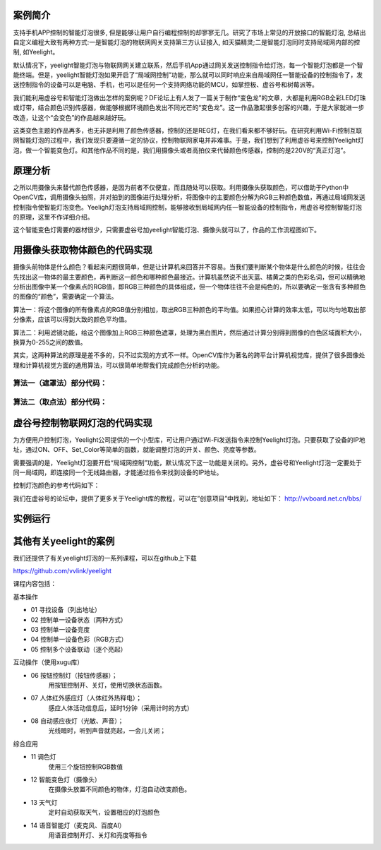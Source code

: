 
案例简介
===========================

支持手机APP控制的智能灯泡很多, 但是能够让用户自行编程控制的却寥寥无几。研究了市场上常见的开放接口的智能灯泡, 总结出自定义编程大致有两种方式:一是智能灯泡的物联网网关支持第三方认证接入, 如天猫精灵;二是智能灯泡同时支持局域网内部的控制, 如Yeelight。

默认情况下，yeelight智能灯泡与物联网网关建立联系，然后手机App通过网关发送控制指令给灯泡，每一个智能灯泡都是一个智能终端。但是，yeelight智能灯泡如果开启了“局域网控制”功能，那么就可以同时响应来自局域网任一智能设备的控制指令了，发送控制指令的设备可以是电脑、手机，也可以是任何一个支持网络功能的MCU，如掌控板、虚谷号和树莓派等。

我们能利用虚谷号和智能灯泡做出怎样的案例呢？DF论坛上有人发了一篇关于制作“变色龙”的文章，大都是利用RGB全彩LED灯珠或灯带，结合颜色识别传感器，做能够根据环境颜色发出不同光芒的“变色龙”。这一作品激起很多创客的兴趣，于是大家就进一步改造，让这个“会变色”的作品越来越好玩。

这类变色主题的作品再多，也无非是利用了颜色传感器，控制的还是REG灯，在我们看来都不够好玩。在研究利用Wi-Fi控制互联网智能灯泡的过程中，我们发现只要遵循一定的协议，控制物联网家电并非难事。于是，我们想到了利用虚谷号来控制Yeelight灯泡，做一个智能变色灯。和其他作品不同的是，我们用摄像头或者高拍仪来代替颜色传感器，控制的是220V的“真正灯泡”。

原理分析
===========================

之所以用摄像头来替代颜色传感器，是因为前者不仅便宜，而且随处可以获取。利用摄像头获取颜色，可以借助于Python中OpenCV库，调用摄像头拍照，并对拍到的图像进行处理分析，将图像中的主要颜色分解为RGB三种颜色数值，再通过局域网发送控制指令使智能灯泡变色。Yeeligh灯泡支持局域网控制，能够接收到局域网内任一智能设备的控制指令，用虚谷号控制智能灯泡的原理，这里不作详细介绍。

这个智能变色灯需要的器材很少，只需要虚谷号加yeelight智能灯泡、摄像头就可以了，作品的工作流程图如下。

.. image:: ../images/09/yeelight01.png

用摄像头获取物体颜色的代码实现
=============================

摄像头前物体是什么颜色？看起来问题很简单，但是让计算机来回答并不容易。当我们要判断某个物体是什么颜色的时候，往往会先找出这一物体的最主要颜色，再判断这一颜色和哪种颜色最接近。计算机虽然说不出天蓝、橘黄之类的色彩名词，但可以精确地分析出图像中某一个像素点的RGB值，即RGB三种颜色的具体组成，但一个物体往往不会是纯色的，所以要确定一张含有多种颜色的图像的“颜色”，需要确定一个算法。

算法一：将这个图像的所有像素点的RGB值分别相加，取出RGB三种颜色的平均值。如果担心计算的效率太低，可以均匀地取出部分像素，应该可以得到大致的颜色平均值。

算法二：利用滤镜功能，给这个图像加上RGB三种颜色遮罩，处理为黑白图片，然后通过计算分别得到图像的白色区域面积大小，换算为0-255之间的数值。

.. image:: ../images/09/yeelight02.png

其实，这两种算法的原理是差不多的，只不过实现的方式不一样。OpenCV库作为著名的跨平台计算机视觉库，提供了很多图像处理和计算机视觉方面的通用算法，可以很简单地帮我们完成颜色分析的功能。

算法一（遮罩法）部分代码：
-----------------------------------

.. image:: ../images/09/yeelight03.png



算法二（取点法）部分代码：
-----------------------------------

.. image:: ../images/09/yeelight04.png

虚谷号控制物联网灯泡的代码实现
=============================

为方便用户控制灯泡，Yeelight公司提供的一个小型库，可让用户通过Wi-Fi发送指令来控制Yeelight灯泡。只要获取了设备的IP地址，通过ON、OFF、Set_Color等简单的函数，就能调整灯泡的开关、颜色、亮度等参数。

需要强调的是，Yeelight灯泡要开启“局域网控制”功能，默认情况下这一功能是关闭的。另外，虚谷号和Yeelight灯泡一定要处于同一局域网，即连接同一个无线路由器，才能通过指令来找到设备的IP地址。

控制灯泡颜色的参考代码如下：

.. image:: ../images/09/yeelight05.png


我们在虚谷号的论坛中，提供了更多关于Yeelight库的教程，可以在”创意项目”中找到，地址如下：
http://vvboard.net.cn/bbs/


实例运行
=============================

.. image:: ../images/09/yeelight06.png

其他有关yeelight的案例
=============================

我们还提供了有关yeelight灯泡的一系列课程，可以在github上下载

https://github.com/vvlink/yeelight

课程内容包括：

基本操作

- 01	寻找设备（列出地址）

- 02	控制单一设备状态（两种方式）

- 03	控制单一设备亮度

- 04	控制单一设备色彩（RGB方式）

- 05	控制多个设备联动（逐个亮起）

互动操作（使用xugu库）

- 06	按钮控制灯（按钮传感器）；
    用按钮控制开、关灯，使用切换状态函数。
    
- 07	人体红外感应灯（人体红外热释电）；
    感应人体活动信息后，延时1分钟（采用计时的方式）
    
- 08	自动感应夜灯（光敏、声音）；
    光线暗时，听到声音就亮起，一会儿关闭；

综合应用

- 11	调色灯
        使用三个旋钮控制RGB数值

- 12	智能变色灯（摄像头）
        在摄像头放置不同颜色的物体，灯泡自动改变颜色。
        
- 13	天气灯
        定时自动获取天气，设置相应的灯泡颜色
        
- 14	语音智能灯（麦克风、百度AI）
        用语音控制开灯、关灯和亮度等指令

